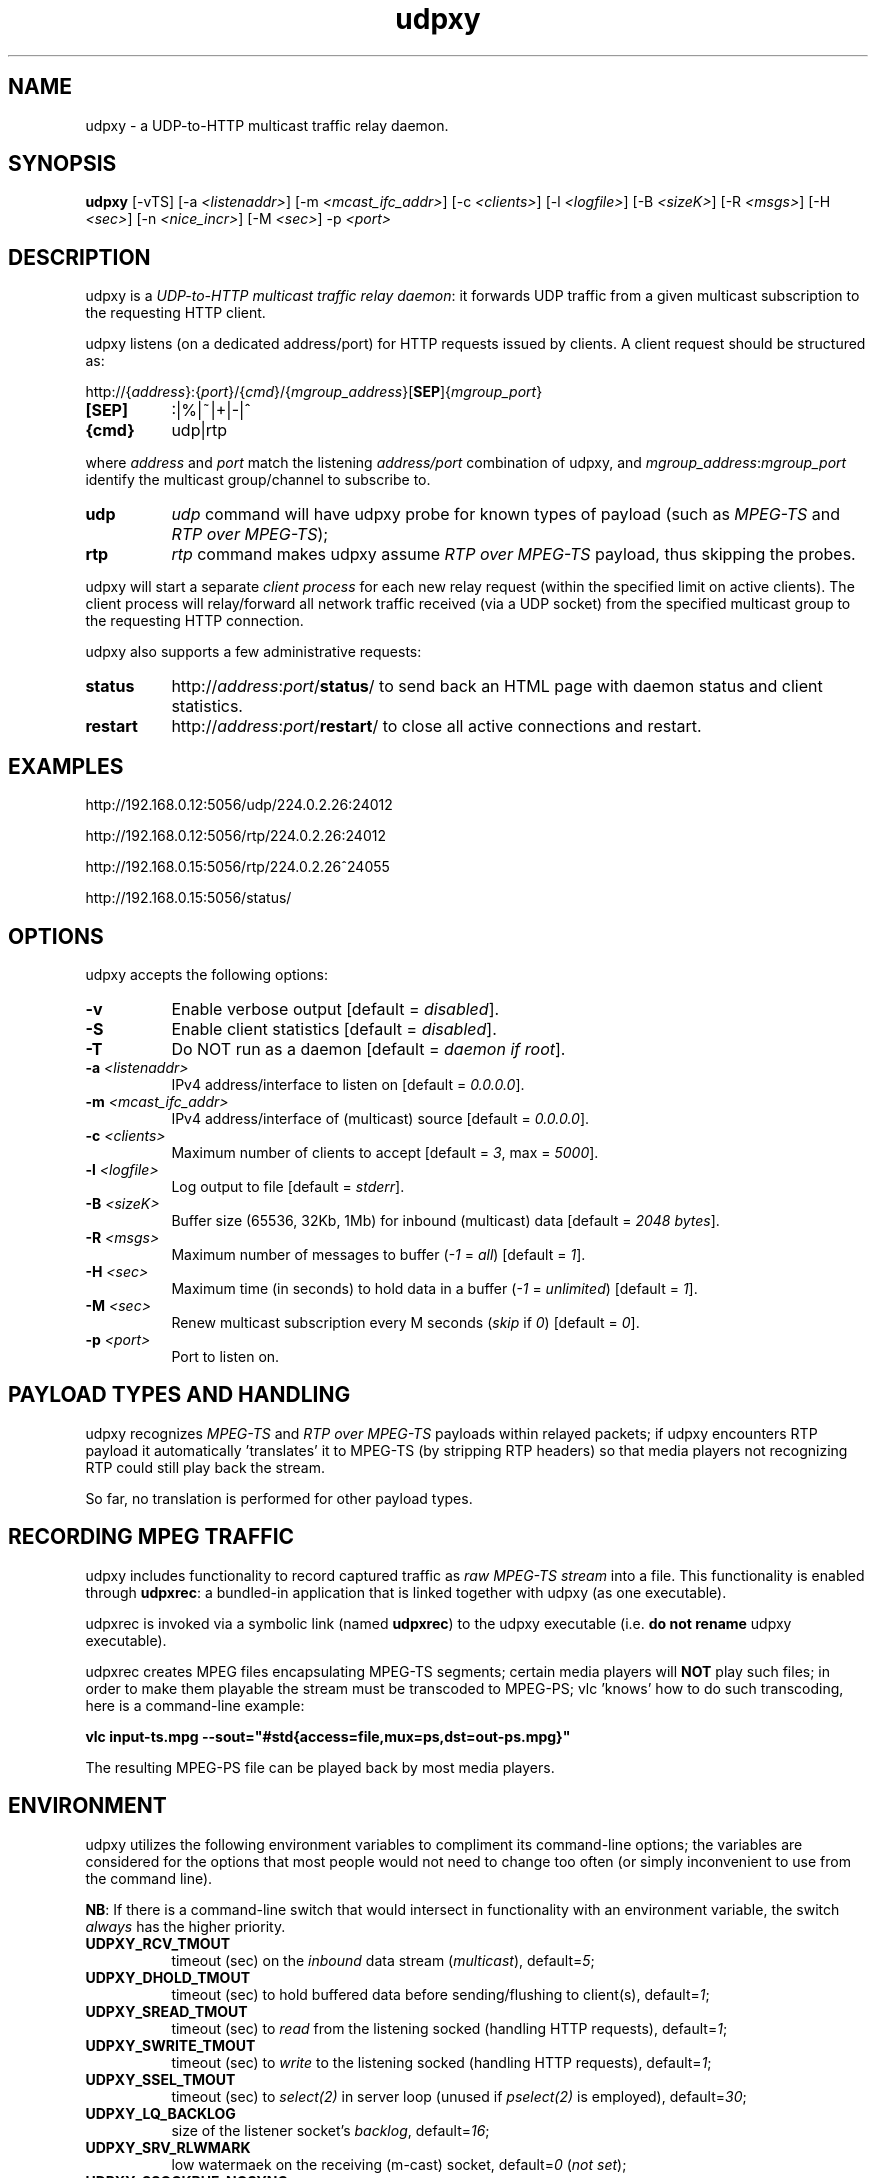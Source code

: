 .\"
.\" udpxy.1
.\"
.\" Original: (pcherenkov@gmail.com)
.\"
.TH udpxy 1 "November 17, 2012" "Version 1.0" "udpxy manual page"

.SH NAME
udpxy - a UDP-to-HTTP multicast traffic relay daemon.

.SH SYNOPSIS
.B udpxy
[\-vTS] [\-a \fI<listenaddr>\fP] [\-m \fI<mcast_ifc_addr>\fP] [\-c \fI<clients>\fP]
[\-l \fI<logfile>\fP] [\-B \fI<sizeK>\fP] [\-R \fI<msgs>\fP] [\-H \fI<sec>\fP]
[\-n \fI<nice_incr>\fP] [\-M \fI<sec>\fP] -p \fI<port>\fP

.SH DESCRIPTION
.PP
udpxy is a \fIUDP-to-HTTP multicast traffic relay daemon\fP: it forwards UDP traffic
from a given multicast subscription to the requesting HTTP client.
.PP
udpxy listens (on a dedicated address/port) for HTTP requests issued by clients.
A client request should be structured as:
.PP
http://{\fIaddress\fP}:{\fIport\fP}/{\fIcmd\fP}/{\fImgroup_address\fP}[\fBSEP\fP]{\fImgroup_port\fP}
.TP 8
.B [SEP]
:|%|~|+|-|^
.TP 8
.B {cmd}
udp|rtp

.PP
where \fIaddress\fP and \fIport\fP match the listening \fIaddress/port\fP combination of udpxy,
and \fImgroup_address\fP:\fImgroup_port\fP identify the multicast group/channel to subscribe to.

.PP
.TP 8
.B udp
\fIudp\fP command will have udpxy probe for known types of payload
(such as \fIMPEG-TS\fP and \fIRTP over MPEG-TS\fP);
.TP 8
.B rtp
\fIrtp\fP command makes udpxy assume \fIRTP over MPEG-TS\fP payload, thus skipping the probes.

.PP
udpxy will start a separate \fIclient process\fP for each new relay request (within the specified limit
on active clients).
The client process will relay/forward all network traffic received (via a UDP socket) from the
specified multicast group to the requesting HTTP connection.

.PP
udpxy also supports a few administrative requests:

.PP
.TP 8
.B status
http://\fIaddress\fP:\fIport\fP/\fBstatus\fP/
to send back an HTML page with daemon status and client statistics.
.TP 8
.B restart
http://\fIaddress\fP:\fIport\fP/\fBrestart\fP/
to close all active connections and restart.


.SH EXAMPLES
.PP
http://192.168.0.12:5056/udp/224.0.2.26:24012
.PP
http://192.168.0.12:5056/rtp/224.0.2.26:24012
.PP
http://192.168.0.15:5056/rtp/224.0.2.26^24055
.PP
http://192.168.0.15:5056/status/

.SH OPTIONS
udpxy accepts the following options:
.TP 8
.B \-v
Enable verbose output [default = \fIdisabled\fP].
.TP 8
.B \-S
Enable client statistics [default = \fIdisabled\fP].
.TP 8
.B \-T
Do NOT run as a daemon [default = \fIdaemon if root\fP].
.TP 8
.B \-a \fI<listenaddr>\fP
IPv4 address/interface to listen on [default = \fI0.0.0.0\fP].
.TP 8
.B \-m \fI<mcast_ifc_addr>\fP
IPv4 address/interface of (multicast) source [default = \fI0.0.0.0\fP].
.TP 8
.B \-c \fI<clients>\fP
Maximum number of clients to accept [default = \fI3\fP, max = \fI5000\fP].
.TP 8
.B \-l \fI<logfile>\fP
Log output to file [default = \fIstderr\fP].
.TP 8
.B \-B \fI<sizeK>\fP
Buffer size (65536, 32Kb, 1Mb) for inbound (multicast) data [default = \fI2048 bytes\fP].
.TP 8
.B \-R \fI<msgs>\fP
Maximum number of messages to buffer (\fI\-1\fP = \fIall\fP) [default = \fI1\fP].
.TP 8
.B \-H \fI<sec>\fP
Maximum time (in seconds) to hold data in a buffer (\fI\-1\fP = \fIunlimited\fP) [default = \fI1\fP].
.TP 8
.B \-M \fI<sec>\fP
Renew multicast subscription every M seconds (\fIskip\fP if \fI0\fP) [default = \fI0\fP].
.TP 8
.B \-p \fI<port>\fP
Port to listen on.

.SH PAYLOAD TYPES AND HANDLING

.PP
udpxy recognizes \fIMPEG-TS\fP and \fIRTP over MPEG-TS\fP payloads within relayed packets;
if udpxy encounters RTP payload it automatically 'translates' it to MPEG-TS (by stripping RTP headers)
so that media players not recognizing RTP could still play back the stream.
.PP
So far, no translation is performed for other payload types.

.SH RECORDING MPEG TRAFFIC
.PP
udpxy includes functionality to record captured traffic as
\fIraw MPEG-TS stream\fP into a file. This functionality is enabled through \fBudpxrec\fP:
a bundled-in application that is linked together with udpxy (as one executable).
.PP
udpxrec is invoked via a symbolic link (named \fBudpxrec\fP) to the udpxy executable
(i.e. \fBdo not rename\fP udpxy executable).
.PP
udpxrec creates MPEG files encapsulating MPEG-TS segments; certain media players
will \fBNOT\fP play such files; in order to make them playable the stream must be transcoded
to MPEG-PS; vlc 'knows' how to do such transcoding, here is a command-line example:
.PP
.B vlc input-ts.mpg --sout="#std{access=file,mux=ps,dst=out-ps.mpg}"
.PP
The resulting MPEG-PS file can be played back by most media players.


.SH ENVIRONMENT
udpxy utilizes the following environment variables to compliment its
command-line options; the variables are considered for the options that
most people would not need to change too often (or simply inconvenient
to use from the command line).
.PP
\fBNB\fP: If there is a command-line switch that would intersect in functionality
with an environment variable, the switch \fIalways\fP has the higher priority.
.PP
.TP 8
.B UDPXY_RCV_TMOUT
timeout (sec) on the \fIinbound\fP data stream (\fImulticast\fP), default=\fI5\fP;
.TP 8
.B UDPXY_DHOLD_TMOUT
timeout (sec) to hold buffered data before sending/flushing to client(s), default=\fI1\fP;
.TP 8
.B UDPXY_SREAD_TMOUT
timeout (sec) to \fIread\fP from the listening socked (handling HTTP requests), default=\fI1\fP;
.TP 8
.B UDPXY_SWRITE_TMOUT
timeout (sec) to \fIwrite\fP to the listening socked (handling HTTP requests), default=\fI1\fP;
.TP 8
.B UDPXY_SSEL_TMOUT
timeout (sec) to \fIselect(2)\fP in server loop (unused if \fIpselect(2)\fP is employed), default=\fI30\fP;
.TP 8
.B UDPXY_LQ_BACKLOG
size of the listener socket's \fIbacklog\fP, default=\fI16\fP;
.TP 8
.B UDPXY_SRV_RLWMARK
low watermaek on the receiving (m-cast) socket, default=\fI0\fP (\fInot set\fP);
.TP 8
.B UDPXY_SSOCKBUF_NOSYNC
do not sync \fIinbound\fP (UDP) socket's buffer size (with the value set by \fI\-B\fP), default=\fI1\fP (\fIsync\fP);
.TP 8
.B UDPXY_DSOCKBUF_NOSYNC
do not sync \fIoutbound\fP (TCP) socket's buffer size (with the value set by \fI\-B\fP), default=\fI1\fP (\fIsync\fP);
.TP 8
.B UDPXY_TCP_NODELAY
disable \fINagle algorithm\fP on the newly accepted socket (faster channel switching), default=\fI1\fP;
.TP 8
.B UDPXY_HTTP200_FTR_FILE
append contents of the given text file to the \fIHTTP 200\fP response, default=\fInone\fP;
.TP 8
.B UDPXY_HTTP200_FTR_LN
append the text (line) to the \fIHTTP 200\fP response, default=\fInone\fP;
.TP 8
.B UDPXY_ALLOW_PAUSES
if blocked on a \fIwrite(2)\fP, keep reading data until the buffer (\fB-B\fP \fI<sizeK>\fP) is full, default=\fIdisabled\fP;
.TP 8
.B UDPXY_PAUSE_MSEC
allow only \fIN\fP milliseconds of reading data when blocked on a \fIwrite(2)\fP.

.SH AUTHORS
Pavel V. Cherenkov and all the good people who submitted patches or otherwise contributed to the project.

.\" __EOF__

